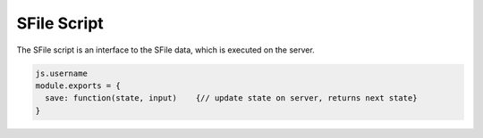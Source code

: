 .. _`script-sfiles`:

SFile Script
============

The SFile script is an interface to the SFile data, which is executed on the server.

.. code-block:: javascript

    js.username
    module.exports = {
      save: function(state, input)    {// update state on server, returns next state}
    } 


